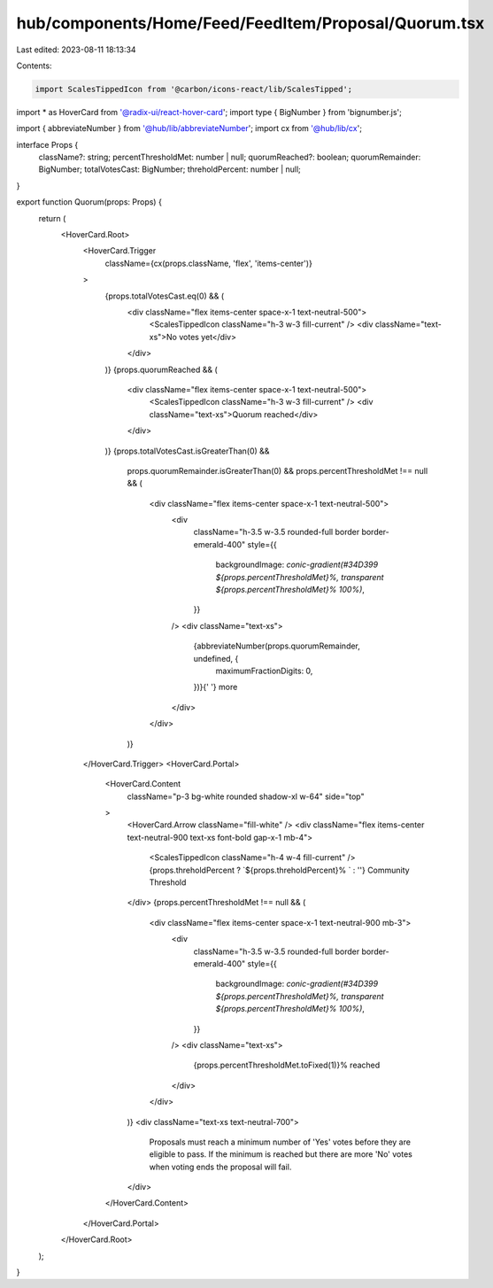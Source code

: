 hub/components/Home/Feed/FeedItem/Proposal/Quorum.tsx
=====================================================

Last edited: 2023-08-11 18:13:34

Contents:

.. code-block:: tsx

    import ScalesTippedIcon from '@carbon/icons-react/lib/ScalesTipped';
import * as HoverCard from '@radix-ui/react-hover-card';
import type { BigNumber } from 'bignumber.js';

import { abbreviateNumber } from '@hub/lib/abbreviateNumber';
import cx from '@hub/lib/cx';

interface Props {
  className?: string;
  percentThresholdMet: number | null;
  quorumReached?: boolean;
  quorumRemainder: BigNumber;
  totalVotesCast: BigNumber;
  threholdPercent: number | null;
}

export function Quorum(props: Props) {
  return (
    <HoverCard.Root>
      <HoverCard.Trigger
        className={cx(props.className, 'flex', 'items-center')}
      >
        {props.totalVotesCast.eq(0) && (
          <div className="flex items-center space-x-1 text-neutral-500">
            <ScalesTippedIcon className="h-3 w-3 fill-current" />
            <div className="text-xs">No votes yet</div>
          </div>
        )}
        {props.quorumReached && (
          <div className="flex items-center space-x-1 text-neutral-500">
            <ScalesTippedIcon className="h-3 w-3 fill-current" />
            <div className="text-xs">Quorum reached</div>
          </div>
        )}
        {props.totalVotesCast.isGreaterThan(0) &&
          props.quorumRemainder.isGreaterThan(0) &&
          props.percentThresholdMet !== null && (
            <div className="flex items-center space-x-1 text-neutral-500">
              <div
                className="h-3.5 w-3.5 rounded-full border border-emerald-400"
                style={{
                  backgroundImage: `conic-gradient(#34D399 ${props.percentThresholdMet}%, transparent ${props.percentThresholdMet}% 100%)`,
                }}
              />
              <div className="text-xs">
                {abbreviateNumber(props.quorumRemainder, undefined, {
                  maximumFractionDigits: 0,
                })}{' '}
                more
              </div>
            </div>
          )}
      </HoverCard.Trigger>
      <HoverCard.Portal>
        <HoverCard.Content
          className="p-3 bg-white rounded shadow-xl w-64"
          side="top"
        >
          <HoverCard.Arrow className="fill-white" />
          <div className="flex items-center text-neutral-900 text-xs font-bold gap-x-1 mb-4">
            <ScalesTippedIcon className="h-4 w-4 fill-current" />
            {props.threholdPercent ? `${props.threholdPercent}% ` : ''}
            Community Threshold
          </div>
          {props.percentThresholdMet !== null && (
            <div className="flex items-center space-x-1 text-neutral-900 mb-3">
              <div
                className="h-3.5 w-3.5 rounded-full border border-emerald-400"
                style={{
                  backgroundImage: `conic-gradient(#34D399 ${props.percentThresholdMet}%, transparent ${props.percentThresholdMet}% 100%)`,
                }}
              />
              <div className="text-xs">
                {props.percentThresholdMet.toFixed(1)}% reached
              </div>
            </div>
          )}
          <div className="text-xs text-neutral-700">
            Proposals must reach a minimum number of 'Yes' votes before they are
            eligible to pass. If the minimum is reached but there are more 'No'
            votes when voting ends the proposal will fail.
          </div>
        </HoverCard.Content>
      </HoverCard.Portal>
    </HoverCard.Root>
  );
}


